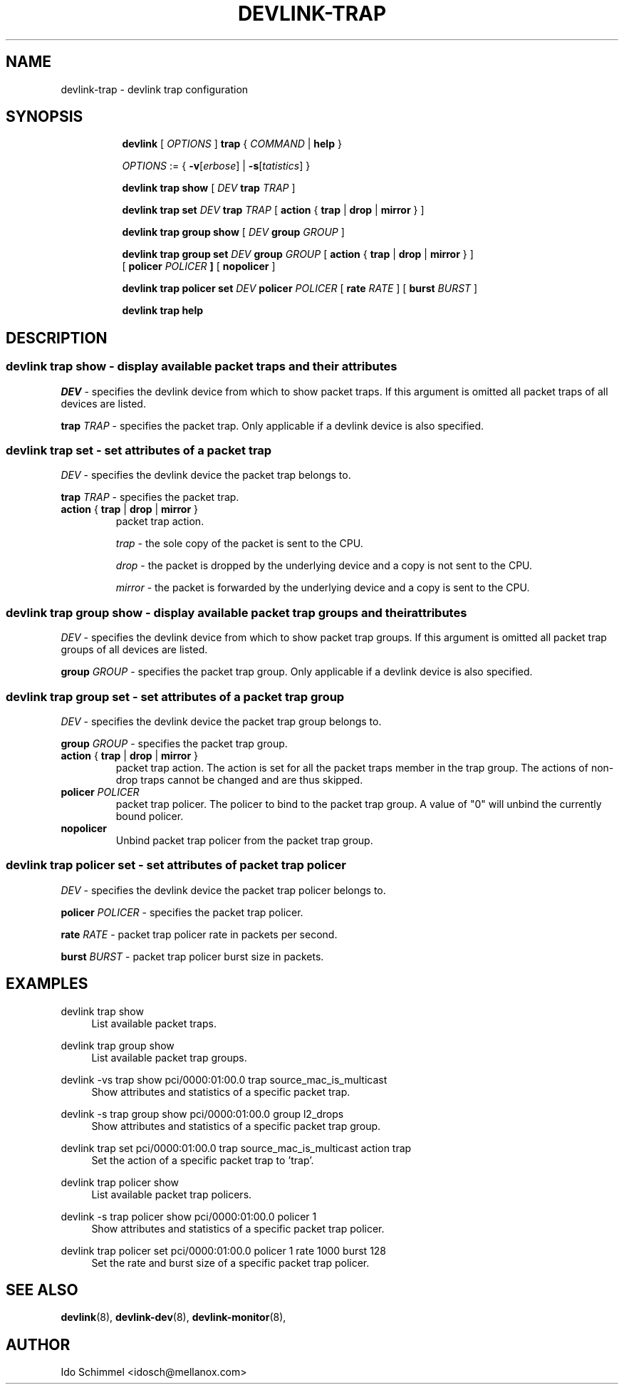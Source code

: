 .TH DEVLINK\-TRAP 8 "2 August 2019" "iproute2" "Linux"
.SH NAME
devlink-trap \- devlink trap configuration
.SH SYNOPSIS
.sp
.ad l
.in +8
.ti -8
.B devlink
.RI "[ " OPTIONS " ]"
.B trap
.RI "{ " COMMAND " |"
.BR help " }"
.sp

.ti -8
.IR OPTIONS " := { "
\fB\-v\fR[\fIerbose\fR] |
\fB\-s\fR[\fItatistics\fR] }

.ti -8
.B "devlink trap show"
.RI "[ " DEV
.B trap
.IR TRAP " ]"

.ti -8
.BI "devlink trap set " DEV " trap " TRAP
.RB "[ " action " { " trap " | " drop " | " mirror " } ]"

.ti -8
.B "devlink trap group show"
.RI "[ " DEV
.B group
.IR GROUP " ]"

.ti -8
.BI "devlink trap group set " DEV " group " GROUP
.RB "[ " action " { " trap " | " drop " | " mirror " } ]"
.br
.RB "[ " policer
.IB "POLICER " ]
.RB "[ " nopolicer " ]"

.ti -8
.BI "devlink trap policer set " DEV " policer " POLICER
.RB "[ " rate
.IR "RATE " ]
.RB "[ " burst
.IR "BURST " ]

.ti -8
.B devlink trap help

.SH "DESCRIPTION"
.SS devlink trap show - display available packet traps and their attributes

.PP
.I "DEV"
- specifies the devlink device from which to show packet traps.
If this argument is omitted all packet traps of all devices are listed.

.PP
.BI "trap " TRAP
- specifies the packet trap.
Only applicable if a devlink device is also specified.

.SS devlink trap set - set attributes of a packet trap

.PP
.I "DEV"
- specifies the devlink device the packet trap belongs to.

.PP
.BI "trap " TRAP
- specifies the packet trap.

.TP
.BR action " { " trap " | " drop " | " mirror " } "
packet trap action.

.I trap
- the sole copy of the packet is sent to the CPU.

.I drop
- the packet is dropped by the underlying device and a copy is not sent to the CPU.

.I mirror
- the packet is forwarded by the underlying device and a copy is sent to the CPU.

.SS devlink trap group show - display available packet trap groups and their attributes

.PP
.I "DEV"
- specifies the devlink device from which to show packet trap groups.
If this argument is omitted all packet trap groups of all devices are listed.

.PP
.BI "group " GROUP
- specifies the packet trap group.
Only applicable if a devlink device is also specified.

.SS devlink trap group set - set attributes of a packet trap group

.PP
.I "DEV"
- specifies the devlink device the packet trap group belongs to.

.PP
.BI "group " GROUP
- specifies the packet trap group.

.TP
.BR action " { " trap " | " drop " | " mirror " } "
packet trap action. The action is set for all the packet traps member in the
trap group. The actions of non-drop traps cannot be changed and are thus
skipped.

.TP
.BI policer " POLICER"
packet trap policer. The policer to bind to the packet trap group. A value of
"0" will unbind the currently bound policer.

.TP
.B nopolicer
Unbind packet trap policer from the packet trap group.

.SS devlink trap policer set - set attributes of packet trap policer

.PP
.I "DEV"
- specifies the devlink device the packet trap policer belongs to.

.PP
.BI "policer " POLICER
- specifies the packet trap policer.

.PP
.BI rate " RATE "
- packet trap policer rate in packets per second.

.PP
.BI burst " BURST "
- packet trap policer burst size in packets.

.SH "EXAMPLES"
.PP
devlink trap show
.RS 4
List available packet traps.
.RE
.PP
devlink trap group show
.RS 4
List available packet trap groups.
.RE
.PP
devlink -vs trap show pci/0000:01:00.0 trap source_mac_is_multicast
.RS 4
Show attributes and statistics of a specific packet trap.
.RE
.PP
devlink -s trap group show pci/0000:01:00.0 group l2_drops
.RS 4
Show attributes and statistics of a specific packet trap group.
.RE
.PP
devlink trap set pci/0000:01:00.0 trap source_mac_is_multicast action trap
.RS 4
Set the action of a specific packet trap to 'trap'.
.RE
.PP
devlink trap policer show
.RS 4
List available packet trap policers.
.RE
.PP
devlink -s trap policer show pci/0000:01:00.0 policer 1
.RS 4
Show attributes and statistics of a specific packet trap policer.
.RE
.PP
devlink trap policer set pci/0000:01:00.0 policer 1 rate 1000 burst 128
.RS 4
Set the rate and burst size of a specific packet trap policer.
.RE

.SH SEE ALSO
.BR devlink (8),
.BR devlink-dev (8),
.BR devlink-monitor (8),
.br

.SH AUTHOR
Ido Schimmel <idosch@mellanox.com>
